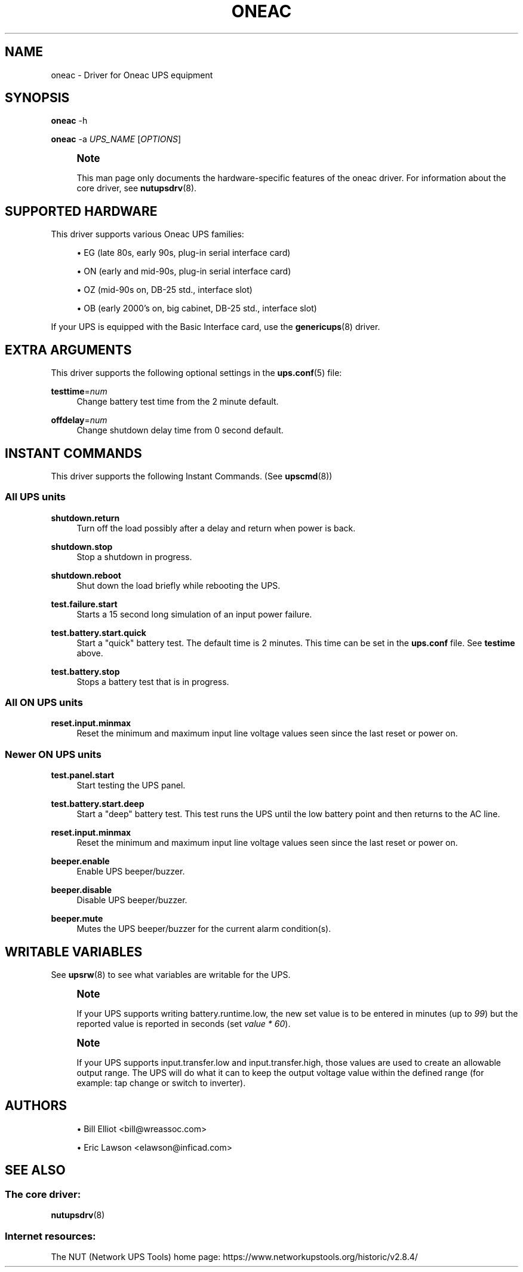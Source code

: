'\" t
.\"     Title: oneac
.\"    Author: [see the "AUTHORS" section]
.\" Generator: DocBook XSL Stylesheets vsnapshot <http://docbook.sf.net/>
.\"      Date: 08/08/2025
.\"    Manual: NUT Manual
.\"    Source: Network UPS Tools 2.8.4
.\"  Language: English
.\"
.TH "ONEAC" "8" "08/08/2025" "Network UPS Tools 2\&.8\&.4" "NUT Manual"
.\" -----------------------------------------------------------------
.\" * Define some portability stuff
.\" -----------------------------------------------------------------
.\" ~~~~~~~~~~~~~~~~~~~~~~~~~~~~~~~~~~~~~~~~~~~~~~~~~~~~~~~~~~~~~~~~~
.\" http://bugs.debian.org/507673
.\" http://lists.gnu.org/archive/html/groff/2009-02/msg00013.html
.\" ~~~~~~~~~~~~~~~~~~~~~~~~~~~~~~~~~~~~~~~~~~~~~~~~~~~~~~~~~~~~~~~~~
.ie \n(.g .ds Aq \(aq
.el       .ds Aq '
.\" -----------------------------------------------------------------
.\" * set default formatting
.\" -----------------------------------------------------------------
.\" disable hyphenation
.nh
.\" disable justification (adjust text to left margin only)
.ad l
.\" -----------------------------------------------------------------
.\" * MAIN CONTENT STARTS HERE *
.\" -----------------------------------------------------------------
.SH "NAME"
oneac \- Driver for Oneac UPS equipment
.SH "SYNOPSIS"
.sp
\fBoneac\fR \-h
.sp
\fBoneac\fR \-a \fIUPS_NAME\fR [\fIOPTIONS\fR]
.if n \{\
.sp
.\}
.RS 4
.it 1 an-trap
.nr an-no-space-flag 1
.nr an-break-flag 1
.br
.ps +1
\fBNote\fR
.ps -1
.br
.sp
This man page only documents the hardware\-specific features of the oneac driver\&. For information about the core driver, see \fBnutupsdrv\fR(8)\&.
.sp .5v
.RE
.SH "SUPPORTED HARDWARE"
.sp
This driver supports various Oneac UPS families:
.sp
.RS 4
.ie n \{\
\h'-04'\(bu\h'+03'\c
.\}
.el \{\
.sp -1
.IP \(bu 2.3
.\}
EG (late 80s, early 90s, plug\-in serial interface card)
.RE
.sp
.RS 4
.ie n \{\
\h'-04'\(bu\h'+03'\c
.\}
.el \{\
.sp -1
.IP \(bu 2.3
.\}
ON (early and mid\-90s, plug\-in serial interface card)
.RE
.sp
.RS 4
.ie n \{\
\h'-04'\(bu\h'+03'\c
.\}
.el \{\
.sp -1
.IP \(bu 2.3
.\}
OZ (mid\-90s on, DB\-25 std\&., interface slot)
.RE
.sp
.RS 4
.ie n \{\
\h'-04'\(bu\h'+03'\c
.\}
.el \{\
.sp -1
.IP \(bu 2.3
.\}
OB (early 2000\(cqs on, big cabinet, DB\-25 std\&., interface slot)
.RE
.sp
If your UPS is equipped with the Basic Interface card, use the \fBgenericups\fR(8) driver\&.
.SH "EXTRA ARGUMENTS"
.sp
This driver supports the following optional settings in the \fBups.conf\fR(5) file:
.PP
\fBtesttime\fR=\fInum\fR
.RS 4
Change battery test time from the 2 minute default\&.
.RE
.PP
\fBoffdelay\fR=\fInum\fR
.RS 4
Change shutdown delay time from 0 second default\&.
.RE
.SH "INSTANT COMMANDS"
.sp
This driver supports the following Instant Commands\&. (See \fBupscmd\fR(8))
.SS "All UPS units"
.PP
\fBshutdown\&.return\fR
.RS 4
Turn off the load possibly after a delay and return when power is back\&.
.RE
.PP
\fBshutdown\&.stop\fR
.RS 4
Stop a shutdown in progress\&.
.RE
.PP
\fBshutdown\&.reboot\fR
.RS 4
Shut down the load briefly while rebooting the UPS\&.
.RE
.PP
\fBtest\&.failure\&.start\fR
.RS 4
Starts a 15 second long simulation of an input power failure\&.
.RE
.PP
\fBtest\&.battery\&.start\&.quick\fR
.RS 4
Start a "quick" battery test\&. The default time is 2 minutes\&. This time can be set in the
\fBups\&.conf\fR
file\&. See
\fBtestime\fR
above\&.
.RE
.PP
\fBtest\&.battery\&.stop\fR
.RS 4
Stops a battery test that is in progress\&.
.RE
.SS "All ON UPS units"
.PP
\fBreset\&.input\&.minmax\fR
.RS 4
Reset the minimum and maximum input line voltage values seen since the last reset or power on\&.
.RE
.SS "Newer ON UPS units"
.PP
\fBtest\&.panel\&.start\fR
.RS 4
Start testing the UPS panel\&.
.RE
.PP
\fBtest\&.battery\&.start\&.deep\fR
.RS 4
Start a "deep" battery test\&. This test runs the UPS until the low battery point and then returns to the AC line\&.
.RE
.PP
\fBreset\&.input\&.minmax\fR
.RS 4
Reset the minimum and maximum input line voltage values seen since the last reset or power on\&.
.RE
.PP
\fBbeeper\&.enable\fR
.RS 4
Enable UPS beeper/buzzer\&.
.RE
.PP
\fBbeeper\&.disable\fR
.RS 4
Disable UPS beeper/buzzer\&.
.RE
.PP
\fBbeeper\&.mute\fR
.RS 4
Mutes the UPS beeper/buzzer for the current alarm condition(s)\&.
.RE
.SH "WRITABLE VARIABLES"
.sp
See \fBupsrw\fR(8) to see what variables are writable for the UPS\&.
.if n \{\
.sp
.\}
.RS 4
.it 1 an-trap
.nr an-no-space-flag 1
.nr an-break-flag 1
.br
.ps +1
\fBNote\fR
.ps -1
.br
.sp
If your UPS supports writing battery\&.runtime\&.low, the new set value is to be entered in minutes (up to \fI99\fR) but the reported value is reported in seconds (set \fIvalue * 60\fR)\&.
.sp .5v
.RE
.if n \{\
.sp
.\}
.RS 4
.it 1 an-trap
.nr an-no-space-flag 1
.nr an-break-flag 1
.br
.ps +1
\fBNote\fR
.ps -1
.br
.sp
If your UPS supports input\&.transfer\&.low and input\&.transfer\&.high, those values are used to create an allowable output range\&. The UPS will do what it can to keep the output voltage value within the defined range (for example: tap change or switch to inverter)\&.
.sp .5v
.RE
.SH "AUTHORS"
.sp
.RS 4
.ie n \{\
\h'-04'\(bu\h'+03'\c
.\}
.el \{\
.sp -1
.IP \(bu 2.3
.\}
Bill Elliot <bill@wreassoc\&.com>
.RE
.sp
.RS 4
.ie n \{\
\h'-04'\(bu\h'+03'\c
.\}
.el \{\
.sp -1
.IP \(bu 2.3
.\}
Eric Lawson <elawson@inficad\&.com>
.RE
.SH "SEE ALSO"
.SS "The core driver:"
.sp
\fBnutupsdrv\fR(8)
.SS "Internet resources:"
.sp
The NUT (Network UPS Tools) home page: https://www\&.networkupstools\&.org/historic/v2\&.8\&.4/
